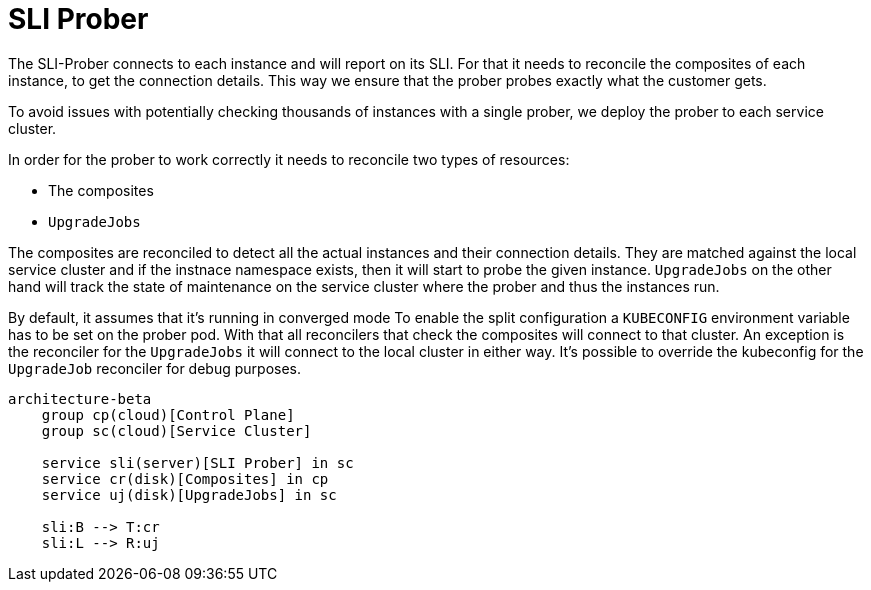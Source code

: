 = SLI Prober

The SLI-Prober connects to each instance and will report on its SLI.
For that it needs to reconcile the composites of each instance, to get the connection details.
This way we ensure that the prober probes exactly what the customer gets.

To avoid issues with potentially checking thousands of instances with a single prober, we deploy the prober to each service cluster.

In order for the prober to work correctly it needs to reconcile two types of resources:

* The composites
* `UpgradeJobs`

The composites are reconciled to detect all the actual instances and their connection details.
They are matched against the local service cluster and if the instnace namespace exists, then it will start to probe the given instance.
`UpgradeJobs` on the other hand will track the state of maintenance on the service cluster where the prober and thus the instances run.

By default, it assumes that it's running in converged mode
To enable the split configuration a `KUBECONFIG` environment variable has to be set on the prober pod.
With that all reconcilers that check the composites will connect to that cluster.
An exception is the reconciler for the `UpgradeJobs` it will connect to the local cluster in either way.
It's possible to override the kubeconfig for the `UpgradeJob` reconciler for debug purposes.

[mermaid,diagram,png]
....
architecture-beta
    group cp(cloud)[Control Plane]
    group sc(cloud)[Service Cluster]

    service sli(server)[SLI Prober] in sc
    service cr(disk)[Composites] in cp
    service uj(disk)[UpgradeJobs] in sc

    sli:B --> T:cr
    sli:L --> R:uj
....
